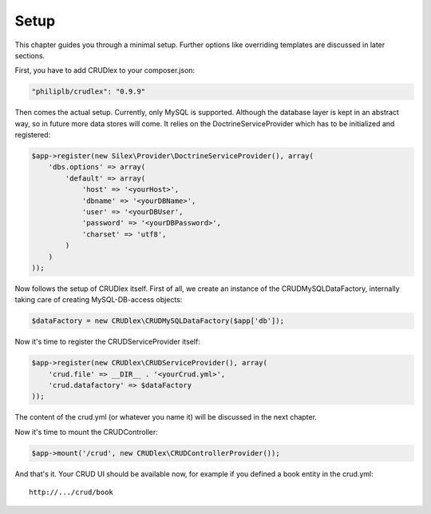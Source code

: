 Setup
=====

This chapter guides you through a minimal setup. Further options like overriding
templates are discussed in later sections.

First, you have to add CRUDlex to your composer.json:

.. code-block:: js

    "philiplb/crudlex": "0.9.9"

Then comes the actual setup. Currently, only MySQL is supported. Although the
database layer is kept in an abstract way, so in future more data stores will
come. It relies on the DoctrineServiceProvider which has to be initialized and
registered:

.. code-block:: php

    $app->register(new Silex\Provider\DoctrineServiceProvider(), array(
        'dbs.options' => array(
            'default' => array(
                'host' => '<yourHost>',
                'dbname' => '<yourDBName>',
                'user' => '<yourDBUser',
                'password' => '<yourDBPassword>',
                'charset' => 'utf8',
            )
        )
    ));

Now follows the setup of CRUDlex itself. First of all, we create an instance
of the CRUDMySQLDataFactory, internally taking care of creating MySQL-DB-access
objects:

.. code-block:: php

    $dataFactory = new CRUDlex\CRUDMySQLDataFactory($app['db']);

Now it's time to register the CRUDServiceProvider itself:

.. code-block:: php

    $app->register(new CRUDlex\CRUDServiceProvider(), array(
        'crud.file' => __DIR__ . '<yourCrud.yml>',
        'crud.datafactory' => $dataFactory
    ));

The content of the crud.yml (or whatever you name it) will be discussed in the
next chapter.

Now it's time to mount the CRUDController:

.. code-block:: php

    $app->mount('/crud', new CRUDlex\CRUDControllerProvider());

And that's it. Your CRUD UI should be available now, for example if you
defined a book entity in the crud.yml::

    http://.../crud/book
